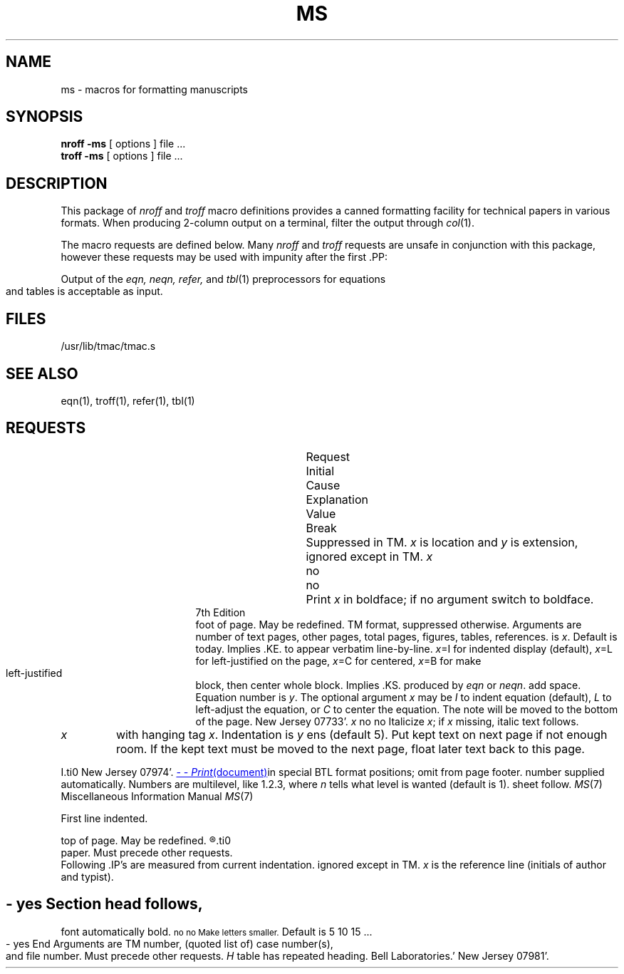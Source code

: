 .\" Copyright (c) 1980 Regents of the University of California.
.\" All rights reserved.  The Berkeley software License Agreement
.\" specifies the terms and conditions for redistribution.
.\"
.\"	@(#)ms.7	4.1 (Berkeley) %G%
.\"
.hc %
.TH MS 7 
.AT 3
.SH NAME
ms \- macros for formatting manuscripts
.SH SYNOPSIS
.B "nroff \-ms"
[ options ]
file ... 
.br
.B "troff \-ms"
[ options ]
file ... 
.SH DESCRIPTION
This package of 
.I nroff
and
.I troff
macro definitions provides a canned formatting
.li
facility for tech%nical papers in various formats.
When producing 2-column output on a terminal, filter
the output through
.IR  col (1).
.PP
The macro requests are defined below.
Many
.I nroff
and
.I troff
requests are unsafe in conjunction with
this package, however these requests may be used with
impunity after the first .PP:
.IP
.ta \w'.sp n 'u
.li
.bp	begin new page
.nf
.li
.br	break output line here
.li
.sp n	insert n spacing lines
.li
.ls n	(line spacing) n=1 single, n=2 double space
.li
.na	no alignment of right margin
.fi
.PP
Output of the
.I eqn,
.I neqn,
.I refer,
and
.IR  tbl (1)
preprocessors
for equations and tables is acceptable as input.
.SH FILES
/usr/lib/tmac/tmac.s
.SH "SEE ALSO"
eqn(1), troff(1), refer(1), tbl(1)
.tr &.
.SH REQUESTS 
.ta \w'..ND \fIdate\fR 'u +\w'Initial 'u +\w'Cause 'u
.br
.di x
			\ka
.br
.di
.in \nau
.ti0
Request	Initial	Cause	Explanation
.ti0
	Value	Break
.br
.in \nau
.ti0
.li
.1C	yes	yes	One column format on a new page.
.ti0
.li
.2C	no	yes	Two column format.
.ti0
.li
.AB	no	yes	Begin abstract.
.ti0
.li
.AE	-	yes	End abstract.
.ti0
.li
.AI	no	yes	Author's institution follows.
Suppressed in TM.
.ti0
.li
.AT	no	yes	Print `Attached' and turn off line filling.
.ti0
.li
.AU \fIx y\fR	no	yes	Author's name follows.
.IR x " is location and " "y\fR is"
extension, ignored except in TM.
.ti0
.li
.B \fIx\fR	no	no	Print \fIx\fR in boldface; if no argument switch to boldface.
.ti 0
.li
.B1	no	yes	Begin text to be enclosed in a box.
.ti0
.li
.B2	no	yes	End text to be boxed & print it.
.ti0
.li
.BT	date	no	Bottom title, automatically invoked at
foot of page.
May be redefined.
.ti0
.li
.BX \fIx\fR	no	no	Print \fIx\fR in a box.
.ti0
.li
.CS \fIx...\fR	-	yes	Cover sheet info if
TM format, suppressed otherwise.
Arguments are number of text pages,
other pages, total pages, figures, tables, references.
.ti0
.li
.CT	no	yes	Print `Copies to' and enter no-fill mode.
.ti0
.li
.DA \fIx\fR	nroff	no	`Date line' at bottom of page
is
.IR x .
Default is today.
.ti0
.li
.DE	-	yes	End displayed text.
Implies .KE.
.ti0
.li
.DS \fIx\fR	no	yes	Start of displayed text,
to appear verbatim line-by-line.
.IR x "=I for indented display (default),"
.IR x "=L for left-justified on the page,"
.IR x "=C for centered,"
.IR x "=B for make left-justified block, then center whole block."
Implies .KS.
.ti0
.li
.EG	no	-	Print document in BTL format for `Engineer's Notes.'  Must be first.
.ti0
.li
.EN	-	yes	Space after equation
produced by
.I eqn
or
.IR neqn .
.ti0
.li
.EQ \fIx y\fR	-	yes	Precede equation; break out and
add space.
Equation number is
.IR y .
The optional argument \fIx\fR
may be
.I I
to indent equation (default),
.I L
to left-adjust the equation, or
.I C
to center the equation.
.ti0
.li
.FE	-	yes	End footnote.
.ti0
.li
.FS	no	no	Start footnote.
The note will be moved to the bottom of the page.
.ti0
.li
.HO	-	no	`Bell Laboratories, Holmdel,
New Jersey 07733'.
.ti0
.li
.I \fIx\fR	no	no	Italicize \fIx\fR;
if \fIx\fR missing, italic text follows.
.ti0
.li
.IH	no	no	`Bell Laboratories, Naperville, Illinois 60540'
.ti0
.li
.IM	no	no	Print document in BTL format for an internal memorandum.  Must be first.
.ti0
.li
.IP \fIx y\fR	no	yes	Start indented paragraph,
with hanging tag
.IR x .
Indentation is
.IR y ""
ens (default 5).
.ti0
.li
.KE	-	yes	End keep.
Put kept text on next page if not enough room.
.ti0
.li
.KF	no	yes	Start floating keep.
If the kept text must be moved to the next page,
float later text back to this page.
.ti0
.li
.KS	no	yes	Start keeping following text.
.ti0
.li
.LG	no	no	Make letters larger.
.ti0
.li
.LP	yes	yes	Start left-blocked paragraph.
.ti0
.li
.MF	-	-	Print document in BTL format for `Memorandum for File.'  Must be first.
.ti0
.li
.MH	-	no	`Bell Laboratories, Murray Hill,
New Jersey 07974'.
.ti0
.li
.MR	-	-	Print document in BTL format for `Memorandum for Record.'  Must be first.
.ti0
.li
.ND \fIdate\fR	troff	no	Use date supplied (if any) only in
special BTL format positions; omit from page footer.
.ti0
.li
.NH \fIn\fR	-	yes	Same as .SH, with section
number supplied automatically.
Numbers are multilevel, like 1.2.3,
where
.IR n ""
tells what level is wanted (default is 1).
.ti0
.li
.NL	yes	no	Make letters normal size.
.ti0
.li
.OK	-	yes	`Other keywords' for TM cover
sheet follow.
.ti0
.li
.PP	no	yes	Begin paragraph.
First line indented.
.ti0
.li
.PT	pg #	-	Page title, automatically invoked at
top of page.
May be redefined.
.ti0
.li
.PY	-	no	`Bell Laboratories, Piscataway, New Jersey 08854'
.ti0
.li
.QE	-	yes	End quoted (indented and shorter) material.
.ti0
.li
.QP	-	yes	Begin single paragraph which is indented and shorter.
.ti0
.li
.QS	-	yes	Begin quoted (indented and shorter) material.
.ti0
.li
.R	yes	no	Roman text follows.
.ti0
.li
.RE	-	yes	End relative indent level.
.ti0
.li
.RP	no	-	Cover sheet and first page for released
paper.
Must precede other requests.
.ti0
.li
.RS	-	yes	Start level of relative indentation.
Following .IP's are measured from current indentation.
.ti0
.li
.SG \fIx\fR	no	yes	Insert signature(s) of author(s),
ignored except in TM.
.IR x " is the reference line (initials of author and typist)."
.ti0
.li
.SH	-	yes	Section head follows,
font automatically bold.
.ti0
.li
.SM	no	no	Make letters smaller.
.ti0
.li
.TA \fIx\fR...	5...	no	Set tabs in ens.
Default is 5 10 15 ...
.ti0
.li
.TE	-	yes	End table.
.ti0
.li
.TH	-	yes	End heading section of table.
.ti0
.li
.TL	no	yes	Title follows.
.ti0
.li
.TM \fIx\fR...	no	-	Print document in BTL technical memorandum format.
Arguments are TM number, (quoted list of) case number(s), and file number.
Must precede other requests.
.ti0
.li
.TR \fIx\fR	-	-	Print in BTL technical report format; report number is \fIx\fR.  Must be first.
.ti0
.li
.TS \fIx\fR	-	yes	Begin table; if \fIx\fR is
.I H
table has repeated heading.
.ti0
.li
.UL \fIx\fR	-	no	Underline argument (even in troff).
.ti0
.li
.UX	-	no	`UNIX'; first time used, add footnote `UNIX is a trademark of
Bell Laboratories.'
.ti0
.li
.WH	-	no	`Bell Laboratories, Whippany,
New Jersey 07981'.
.tr &&

